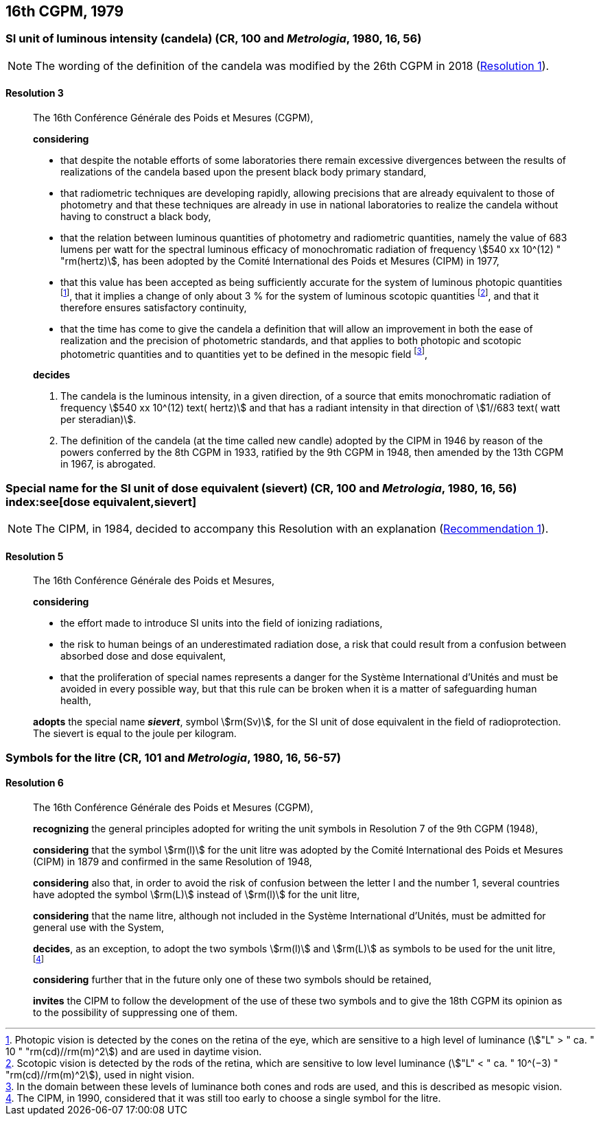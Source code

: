 [[cgpm16th1979]]
== 16th CGPM, 1979

[[cgpm16th1979r3]]
=== SI unit of luminous intensity (candela) (CR, 100 and _Metrologia_, 1980, 16, 56)
(((lumen (lm))))
(((luminous intensity)))
(((candela (cd))))

NOTE: The wording of the definition of the candela was modified by the 26th CGPM in 2018 (<<cgpm26th2018r1r1,Resolution 1>>).

[[cgpm16th1979r3r3]]
==== Resolution 3
____

The 16th Conférence Générale des Poids et Mesures (CGPM),

*considering*

* that despite the notable efforts of some laboratories there remain excessive divergences between the results of realizations of the candela(((candela (cd)))) based upon the present black body primary standard,
* that radiometric techniques are developing rapidly, allowing precisions that are already equivalent to those of photometry and that these techniques are already in use in national laboratories to realize the candela(((candela (cd)))) without having to construct a black body,
* that the relation between luminous quantities of photometry and radiometric quantities, namely the value of 683 lumens per watt for the spectral ((luminous efficacy)) of monochromatic radiation of frequency stem:[540 xx 10^(12) " "rm(hertz)], has been adopted by the Comité International des Poids et Mesures (CIPM) in 1977,
* that this value has been accepted as being sufficiently accurate for the system of luminous photopic quantities footnote:[Photopic vision(((photopic vision))) is detected by the cones on the retina of the eye, which are sensitive to a high level of luminance (stem:["L" > " ca. " 10 " "rm(cd)//rm(m)^2]) and are used in daytime vision.], that it implies a change of only about 3 % for the system of luminous scotopic quantities footnote:[Scotopic vision is detected by the rods of the retina, which are sensitive to low level luminance (stem:["L" < " ca. " 10^(−3) " "rm(cd)//rm(m)^2]), used in night vision.], and that it therefore ensures satisfactory ((continuity)),
* that the time has come to give the candela(((candela (cd)))) a definition that will allow an improvement in both the ease of realization and the precision of photometric standards, and that applies to both photopic and scotopic ((photometric quantities)) and to quantities yet to be defined in the ((mesopic)) field footnote:[In the domain between these levels of luminance both cones and rods are used, and this is described as mesopic vision.],

*decides*

. The candela(((candela (cd)))) is the luminous intensity, in a given direction, of a source that emits monochromatic radiation of frequency stem:[540 xx 10^(12) text( hertz)] and that has a radiant intensity in that direction of stem:[1//683 text( watt per steradian)].

. The definition of the candela(((candela (cd)))) (at the time called new candle) adopted by the CIPM in 1946 by reason of the powers conferred by the 8th CGPM in 1933, ratified by the 9th CGPM in 1948, then amended by the 13th CGPM in 1967, is abrogated.
____



[[cgpm16th1979r5]]
=== Special name for the SI unit of dose equivalent (sievert) (CR, 100 and _Metrologia_, 1980, 16, 56) index:see[dose equivalent,sievert]

NOTE: The CIPM, in 1984, decided to accompany this Resolution with an explanation (<<cipm1984r1r1,Recommendation 1>>).

[[cgpm16th1979r5r5]]
==== Resolution 5
____

The 16th Conférence Générale des Poids et Mesures,

*considering*

* the effort made to introduce SI units into the field of ionizing radiations, (((ionizing radiation)))
* the risk to human beings of an underestimated radiation dose, a risk that could result from a confusion between ((absorbed dose)) and dose equivalent,
* that the proliferation of special names represents a danger for the Système International d'Unités and must be avoided in every possible way, but that this rule can be broken when it is a matter of safeguarding human health,

*adopts* the special name *_sievert_*, symbol stem:[rm(Sv)], for the SI unit of dose equivalent in the field of radioprotection. The sievert is equal to the joule per kilogram.
____


[[cgpm16th1979r6]]
=== Symbols for the litre (CR, 101 and _Metrologia_, 1980, 16, 56-57)
(((litre (L or l))))

[[cgpm16th1979r6r6]]
==== Resolution 6
____

The 16th Conférence Générale des Poids et Mesures (CGPM),

*recognizing* the general principles adopted for writing the unit symbols in Resolution 7 of the 9th CGPM (1948),

*considering* that the symbol stem:[rm(l)] for the unit litre was adopted by the Comité International des Poids et Mesures (CIPM) in 1879 and confirmed in the same Resolution of 1948,

*considering* also that, in order to avoid the risk of confusion between the letter l and the number 1, several countries have adopted the symbol stem:[rm(L)] instead of stem:[rm(l)] for the unit litre,

*considering* that the name litre, although not included in the Système International d'Unités, must be admitted for general use with the System,

*decides*, as an exception, to adopt the two symbols stem:[rm(l)] and stem:[rm(L)] as symbols to be used for the unit litre, footnote:[The CIPM, in 1990, considered that it was still too early to choose a single symbol for the litre.]

*considering* further that in the future only one of these two symbols should be retained,

*invites* the CIPM to follow the development of the use of these two symbols and to give the 18th CGPM its opinion as to the possibility of suppressing one of them.
____
